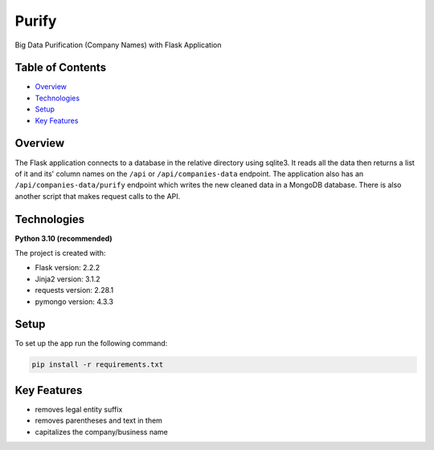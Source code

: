 ======
Purify
======
.. image:: https://img.shields.io/badge/python-3.10-blue
   :alt: Recommended Python version
Big Data Purification (Company Names) with Flask Application

Table of Contents
-----------------
* `Overview`_
* `Technologies`_
* `Setup`_
* `Key Features`_

Overview
--------
The Flask application connects to a database in the relative
directory using sqlite3. It reads all the data then returns
a list of it and its' column names on the ``/api`` or
``/api/companies-data`` endpoint. The application also has
an ``/api/companies-data/purify`` endpoint which writes the
new cleaned data in a MongoDB database.
There is also another script that makes request calls to the API.

Technologies
------------
**Python 3.10 (recommended)**

The project is created with:

* Flask version: 2.2.2
* Jinja2 version: 3.1.2
* requests version: 2.28.1
* pymongo version: 4.3.3


Setup
-----
To set up the app run the following command:

.. code-block::

    pip install -r requirements.txt

Key Features
------------
* removes legal entity suffix
* removes parentheses and text in them
* capitalizes the company/business name
